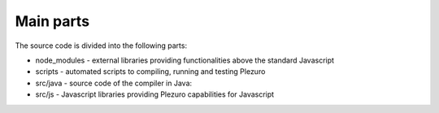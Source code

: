 Main parts
==========

The source code is divided into the following parts:

* node_modules - external libraries providing functionalities above the standard
  Javascript
* scripts - automated scripts to compiling, running and testing Plezuro
* src/java - source code of the compiler in Java:
* src/js - Javascript libraries providing Plezuro capabilities for Javascript
